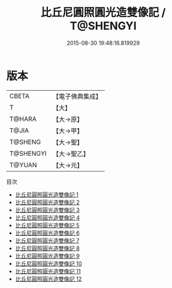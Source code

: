 #+TITLE: 比丘尼圓照圓光造雙像記 / T@SHENGYI

#+DATE: 2015-08-30 19:48:16.819929
* 版本
 |     CBETA|【電子佛典集成】|
 |         T|【大】     |
 |    T@HARA|【大→原】   |
 |     T@JIA|【大→甲】   |
 |   T@SHENG|【大→聖】   |
 | T@SHENGYI|【大→聖乙】  |
 |    T@YUAN|【大→元】   |
目次
 - [[file:KR6d0024_001.txt][比丘尼圓照圓光造雙像記 1]]
 - [[file:KR6d0024_002.txt][比丘尼圓照圓光造雙像記 2]]
 - [[file:KR6d0024_003.txt][比丘尼圓照圓光造雙像記 3]]
 - [[file:KR6d0024_004.txt][比丘尼圓照圓光造雙像記 4]]
 - [[file:KR6d0024_005.txt][比丘尼圓照圓光造雙像記 5]]
 - [[file:KR6d0024_006.txt][比丘尼圓照圓光造雙像記 6]]
 - [[file:KR6d0024_007.txt][比丘尼圓照圓光造雙像記 7]]
 - [[file:KR6d0024_008.txt][比丘尼圓照圓光造雙像記 8]]
 - [[file:KR6d0024_009.txt][比丘尼圓照圓光造雙像記 9]]
 - [[file:KR6d0024_010.txt][比丘尼圓照圓光造雙像記 10]]
 - [[file:KR6d0024_011.txt][比丘尼圓照圓光造雙像記 11]]
 - [[file:KR6d0024_012.txt][比丘尼圓照圓光造雙像記 12]]
